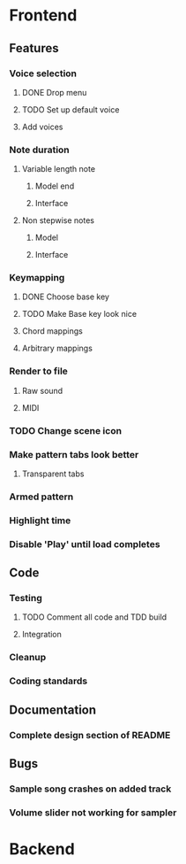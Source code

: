 * Frontend
** Features
*** Voice selection
**** DONE Drop menu
**** TODO Set up default voice
**** Add voices
*** Note duration
**** Variable length note
***** Model end
***** Interface
**** Non stepwise notes
***** Model
***** Interface
*** Keymapping
**** DONE Choose base key
**** TODO Make Base key look nice
**** Chord mappings
**** Arbitrary mappings
*** Render to file
**** Raw sound
**** MIDI
*** TODO Change scene icon
*** Make pattern tabs look better
**** Transparent tabs
*** Armed pattern
*** Highlight time
*** Disable 'Play' until load completes
** Code
*** Testing
**** TODO Comment all code and TDD build
**** Integration 
*** Cleanup
*** Coding standards
** Documentation
*** Complete design section of README
** Bugs
*** Sample song crashes on added track
*** Volume slider not working for sampler
* Backend
